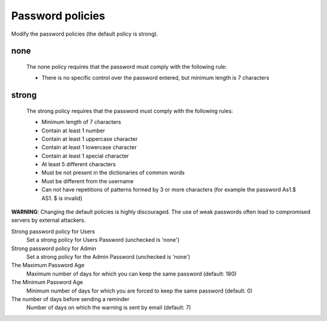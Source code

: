 =================
Password policies
=================

Modify the password policies (the default policy is strong).

none
----
    The none policy requires that the password must comply with the following rule:

    * There is no specific control over the password entered, but minimum length is 7 characters

strong
------
    The strong policy requires that the password must comply with the following rules:

    * Minimum length of 7 characters
    * Contain at least 1 number
    * Contain at least 1 uppercase character
    * Contain at least 1 lowercase character
    * Contain at least 1 special character
    * At least 5 different characters
    * Must be not present in the dictionaries of common words
    * Must be different from the username
    * Can not have repetitions of patterns formed by 3 or more characters (for example the password As1.$ AS1. $ is invalid)

**WARNING**: Changing the default policies is highly discouraged. The use of weak passwords often lead to compromised servers by external attackers.

Strong password policy for Users
    Set a strong policy for Users Password (unchecked is 'none')

Strong password policy for Admin
    Set a strong policy for the Admin Password (unchecked is 'none')

The Maximum Password Age
    Maximum number of days for which you can keep the same password (default: 180)

The Minimum Password Age
    Minimum number of days for which you are forced to keep the same password (default: 0)

The number of days before sending a reminder
    Number of days on which the warning is sent by email (default: 7)

